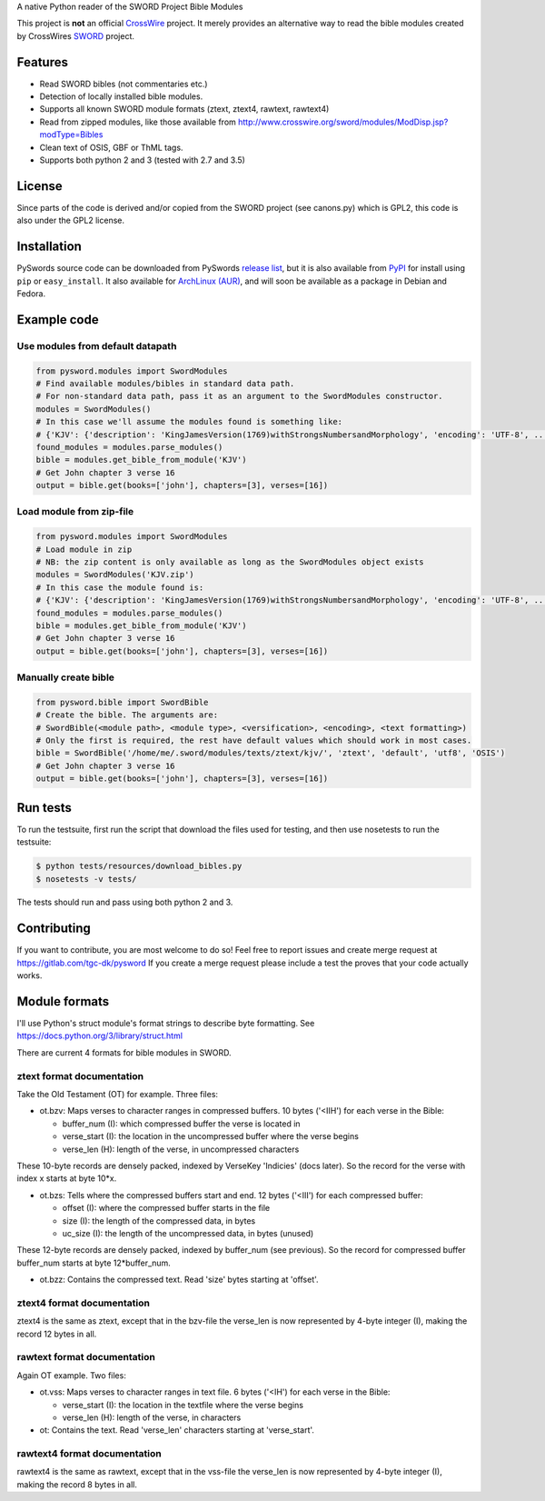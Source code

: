 A native Python reader of the SWORD Project Bible Modules

This project is **not** an official `CrossWire <http://crosswire.org/>`_
project. It merely provides an alternative way to read the bible modules
created by CrossWires `SWORD <http://crosswire.org/sword/index.jsp>`_ project.

Features
--------

-  Read SWORD bibles (not commentaries etc.)
-  Detection of locally installed bible modules.
-  Supports all known SWORD module formats (ztext, ztext4, rawtext,
   rawtext4)
-  Read from zipped modules, like those available from
   http://www.crosswire.org/sword/modules/ModDisp.jsp?modType=Bibles
-  Clean text of OSIS, GBF or ThML tags.
-  Supports both python 2 and 3 (tested with 2.7 and 3.5)

License
-------

Since parts of the code is derived and/or copied from the SWORD project
(see canons.py) which is GPL2, this code is also under the GPL2 license.

Installation
------------

PySwords source code can be downloaded from PySwords `release list <https://gitlab.com/tgc-dk/pysword/tags>`_,
but it is also available from `PyPI <https://pypi.python.org/pypi/pysword/>`_
for install using ``pip`` or ``easy_install``.
It also available for `ArchLinux (AUR) <https://aur.archlinux.org/packages/?K=pysword>`_,
and will soon be available as a package in Debian and Fedora.

Example code
------------

Use modules from default datapath
~~~~~~~~~~~~~~~~~~~~~~~~~~~~~~~~~

.. code:: python

    from pysword.modules import SwordModules
    # Find available modules/bibles in standard data path.
    # For non-standard data path, pass it as an argument to the SwordModules constructor.
    modules = SwordModules()
    # In this case we'll assume the modules found is something like:
    # {'KJV': {'description': 'KingJamesVersion(1769)withStrongsNumbersandMorphology', 'encoding': 'UTF-8', ...}}
    found_modules = modules.parse_modules()
    bible = modules.get_bible_from_module('KJV')
    # Get John chapter 3 verse 16
    output = bible.get(books=['john'], chapters=[3], verses=[16])

Load module from zip-file
~~~~~~~~~~~~~~~~~~~~~~~~~

.. code:: python

    from pysword.modules import SwordModules
    # Load module in zip
    # NB: the zip content is only available as long as the SwordModules object exists
    modules = SwordModules('KJV.zip')
    # In this case the module found is:
    # {'KJV': {'description': 'KingJamesVersion(1769)withStrongsNumbersandMorphology', 'encoding': 'UTF-8', ...}}
    found_modules = modules.parse_modules()
    bible = modules.get_bible_from_module('KJV')
    # Get John chapter 3 verse 16
    output = bible.get(books=['john'], chapters=[3], verses=[16])

Manually create bible
~~~~~~~~~~~~~~~~~~~~~

.. code:: python

    from pysword.bible import SwordBible
    # Create the bible. The arguments are:
    # SwordBible(<module path>, <module type>, <versification>, <encoding>, <text formatting>)
    # Only the first is required, the rest have default values which should work in most cases.
    bible = SwordBible('/home/me/.sword/modules/texts/ztext/kjv/', 'ztext', 'default', 'utf8', 'OSIS')
    # Get John chapter 3 verse 16
    output = bible.get(books=['john'], chapters=[3], verses=[16])

Run tests
---------

To run the testsuite, first run the script that download the files used
for testing, and then use nosetests to run the testsuite:

.. code:: sh

    $ python tests/resources/download_bibles.py
    $ nosetests -v tests/

The tests should run and pass using both python 2 and 3.

Contributing
------------

If you want to contribute, you are most welcome to do so!
Feel free to report issues and create merge request at https://gitlab.com/tgc-dk/pysword
If you create a merge request please include a test the proves that your code actually works.

Module formats
--------------

I'll use Python's struct module's format strings to describe byte
formatting. See https://docs.python.org/3/library/struct.html

There are current 4 formats for bible modules in SWORD.

ztext format documentation
~~~~~~~~~~~~~~~~~~~~~~~~~~

Take the Old Testament (OT) for example. Three files:

-  ot.bzv: Maps verses to character ranges in compressed buffers. 10
   bytes ('<IIH') for each verse in the Bible:

   -  buffer\_num (I): which compressed buffer the verse is located in
   -  verse\_start (I): the location in the uncompressed buffer where
      the verse begins
   -  verse\_len (H): length of the verse, in uncompressed characters

These 10-byte records are densely packed, indexed by VerseKey 'Indicies'
(docs later). So the record for the verse with index x starts at byte
10\*x.

-  ot.bzs: Tells where the compressed buffers start and end. 12 bytes
   ('<III') for each compressed buffer:

   -  offset (I): where the compressed buffer starts in the file
   -  size (I): the length of the compressed data, in bytes
   -  uc\_size (I): the length of the uncompressed data, in bytes
      (unused)

These 12-byte records are densely packed, indexed by buffer\_num (see
previous). So the record for compressed buffer buffer\_num starts at
byte 12\*buffer\_num.

-  ot.bzz: Contains the compressed text. Read 'size' bytes starting at
   'offset'.

ztext4 format documentation
~~~~~~~~~~~~~~~~~~~~~~~~~~~

ztext4 is the same as ztext, except that in the bzv-file the verse\_len
is now represented by 4-byte integer (I), making the record 12 bytes in
all.

rawtext format documentation
~~~~~~~~~~~~~~~~~~~~~~~~~~~~

Again OT example. Two files:

-  ot.vss: Maps verses to character ranges in text file. 6 bytes ('<IH')
   for each verse in the Bible:

   -  verse\_start (I): the location in the textfile where the verse
      begins
   -  verse\_len (H): length of the verse, in characters

-  ot: Contains the text. Read 'verse\_len' characters starting at
   'verse\_start'.

rawtext4 format documentation
~~~~~~~~~~~~~~~~~~~~~~~~~~~~~

rawtext4 is the same as rawtext, except that in the vss-file the
verse\_len is now represented by 4-byte integer (I), making the record 8
bytes in all.
